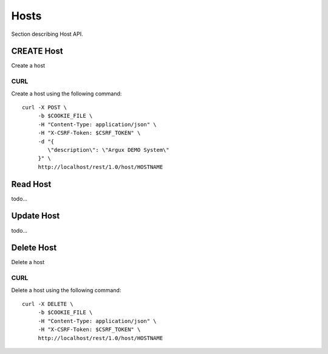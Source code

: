 Hosts
=====
Section describing Host API.

CREATE Host
-----------
Create a host

CURL
^^^^
Create a host using the following command::

   curl -X POST \
        -b $COOKIE_FILE \
        -H "Content-Type: application/json" \
        -H "X-CSRF-Token: $CSRF_TOKEN" \
        -d "{
           \"description\": \"Argux DEMO System\"
        }" \
        http://localhost/rest/1.0/host/HOSTNAME

Read Host
---------
todo...

Update Host
-----------
todo...

Delete Host
-----------
Delete a host

CURL
^^^^
Delete a host using the following command::

   curl -X DELETE \
        -b $COOKIE_FILE \
        -H "Content-Type: application/json" \
        -H "X-CSRF-Token: $CSRF_TOKEN" \
        http://localhost/rest/1.0/host/HOSTNAME
